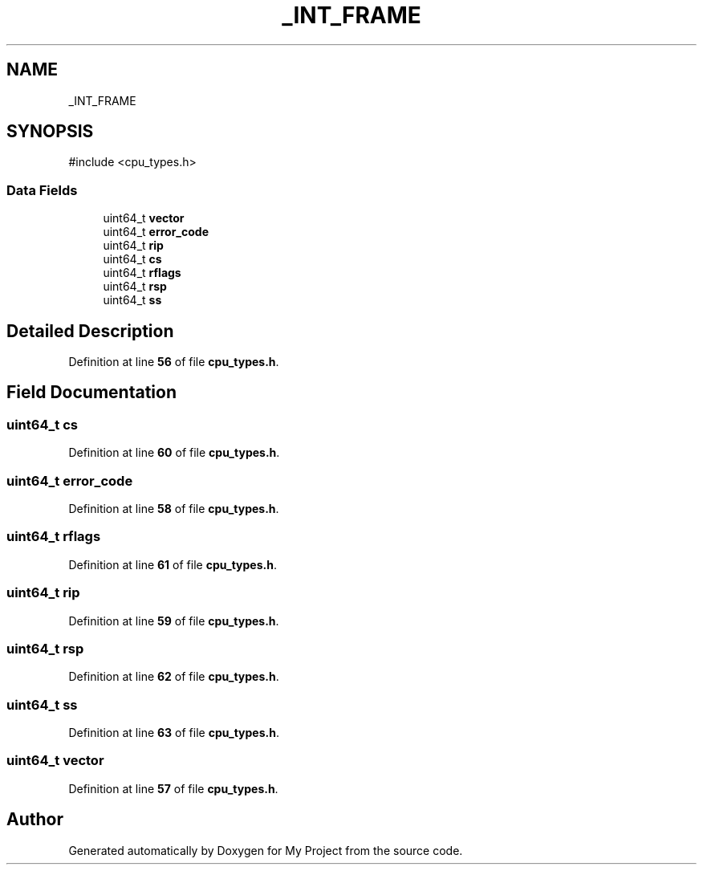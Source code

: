.TH "_INT_FRAME" 3 "My Project" \" -*- nroff -*-
.ad l
.nh
.SH NAME
_INT_FRAME
.SH SYNOPSIS
.br
.PP
.PP
\fR#include <cpu_types\&.h>\fP
.SS "Data Fields"

.in +1c
.ti -1c
.RI "uint64_t \fBvector\fP"
.br
.ti -1c
.RI "uint64_t \fBerror_code\fP"
.br
.ti -1c
.RI "uint64_t \fBrip\fP"
.br
.ti -1c
.RI "uint64_t \fBcs\fP"
.br
.ti -1c
.RI "uint64_t \fBrflags\fP"
.br
.ti -1c
.RI "uint64_t \fBrsp\fP"
.br
.ti -1c
.RI "uint64_t \fBss\fP"
.br
.in -1c
.SH "Detailed Description"
.PP 
Definition at line \fB56\fP of file \fBcpu_types\&.h\fP\&.
.SH "Field Documentation"
.PP 
.SS "uint64_t cs"

.PP
Definition at line \fB60\fP of file \fBcpu_types\&.h\fP\&.
.SS "uint64_t error_code"

.PP
Definition at line \fB58\fP of file \fBcpu_types\&.h\fP\&.
.SS "uint64_t rflags"

.PP
Definition at line \fB61\fP of file \fBcpu_types\&.h\fP\&.
.SS "uint64_t rip"

.PP
Definition at line \fB59\fP of file \fBcpu_types\&.h\fP\&.
.SS "uint64_t rsp"

.PP
Definition at line \fB62\fP of file \fBcpu_types\&.h\fP\&.
.SS "uint64_t ss"

.PP
Definition at line \fB63\fP of file \fBcpu_types\&.h\fP\&.
.SS "uint64_t vector"

.PP
Definition at line \fB57\fP of file \fBcpu_types\&.h\fP\&.

.SH "Author"
.PP 
Generated automatically by Doxygen for My Project from the source code\&.
